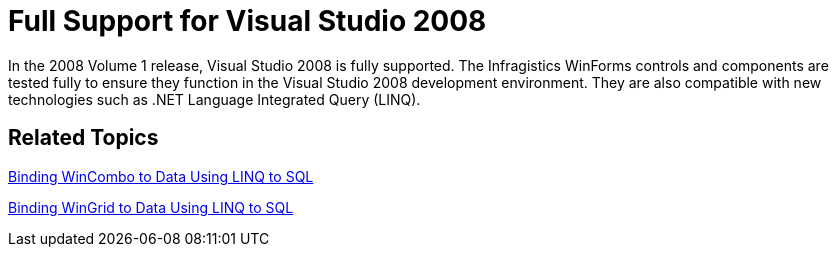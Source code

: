 ﻿////

|metadata|
{
    "name": "win-whats-new-2008-full-support-for-visual-studio-2008",
    "controlName": [],
    "tags": [],
    "guid": "{CFB1C625-2341-40E0-855F-9D75A03EF251}",  
    "buildFlags": [],
    "createdOn": "0001-01-01T00:00:00Z"
}
|metadata|
////

= Full Support for Visual Studio 2008

In the 2008 Volume 1 release, Visual Studio 2008 is fully supported. The Infragistics WinForms controls and components are tested fully to ensure they function in the Visual Studio 2008 development environment. They are also compatible with new technologies such as .NET Language Integrated Query (LINQ).

== Related Topics

link:wincombo-binding-wincombo-to-data-using-linq-to-sql.html[Binding WinCombo to Data Using LINQ to SQL]

link:wingrid-binding-wingrid-to-data-using-linq-to-sql.html[Binding WinGrid to Data Using LINQ to SQL]